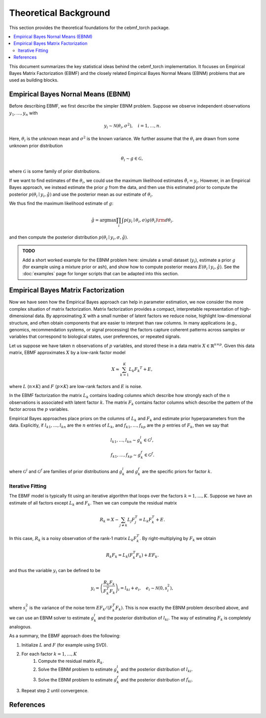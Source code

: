 Theoretical Background
======================

This section provides the theoretical foundations for the cebmf_torch package.

.. contents::
    :local:

This document summarizes the key statistical ideas behind the cebmf_torch
implementation. It focuses on Empirical Bayes Matrix Factorization (EBMF)
and the closely related Empirical Bayes Normal Means (EBNM) problems that are
used as building blocks.

Empirical Bayes Nornal Means (EBNM)
-----------------------------------

Before describing EBMF, we first describe the simpler EBNM problem.
Suppose we observe independent observations :math:`y_1, \ldots, y_n` with

.. math::
      y_i \sim \mathcal{N}(\theta_i, \sigma^2), \quad i = 1, \ldots, n.

Here, :math:`\theta_i` is the unknown mean and :math:`\sigma^2` is the known variance.
We further assume that the :math:`\theta_i` are drawn from some unknown prior distribution

.. math::
      \theta_i \sim g \in \mathcal{G},

where :math:`\mathcal{G}` is some family of prior distributions.

If we want to find estimates of the :math:`\theta_i`, we could use the maximum likelihood estimates
:math:`\hat{\theta}_i = y_i`. However, in an Empirical Bayes approach, we instead estimate the prior
:math:`g` from the data, and then use this estimated prior to compute the posterior
:math:`p(\theta_i \mid y_i, \hat{g})` and use the posterior mean as our estimate of :math:`\theta_i`.

We thus find the maximum likelihood estimate of :math:`g`:

.. math::
      \hat{g} = \arg \max \prod_i \int p(y_i \mid \theta_i, \sigma) g(\theta_i) {\rm d} \theta_i.

and then compute the posterior distribution :math:`p(\theta_i \mid y_i, \sigma, \hat{g})`.

.. admonition:: TODO

      Add a short worked example for the EBNM problem here: simulate a small
      dataset (:math:`y_i`), estimate a prior :math:`g` (for example using a
      mixture prior or ash), and show how to compute posterior means
      :math:`E(\theta_i \mid y_i, \hat{g})`. See the :doc:`examples` page for
      longer scripts that can be adapted into this section.


Empirical Bayes Matrix Factorization
------------------------------------

Now we have seen how the Empirical Bayes approach can help in parameter estimation,
we now consider the more complex situation of matrix factorization.
Matrix factorization provides a compact, interpretable representation of high-dimensional data.
By approximating :math:`X` with a small number of latent factors we reduce noise, highlight
low-dimensional structure, and often obtain components that are easier to interpret than raw
columns. In many applications (e.g., genomics, recommendation systems, or signal processing)
the factors capture coherent patterns across samples or variables that correspond to
biological states, user preferences, or repeated signals.

Let us suppose we have taken :math:`n` observations of :math:`p` variables, and stored these in a data matrix
:math:`X \in \mathbb{R}^{n \times p}`.
Given this data matrix, EBMF approximates :math:`X` by a low-rank factor
model

.. math::
      X \approx \sum_{k=1}^K L_k F_k ^T + E,

where :math:`L` (:math:`n \times K`) and :math:`F` (:math:`p \times K`) are low-rank factors and :math:`E` is noise. 

In the EBMF factorization the matrix :math:`L_k` contains loading columns
which describe how strongly each of the :math:`n` observations is associated with latent factor
:math:`k`. The matrix :math:`F_k` contains factor columns which describe the
pattern of the factor across the :math:`p` variables.

Empirical Bayes approaches place priors on the columns of :math:`L_k` and :math:`F_k` and estimate prior
hyperparameters from the data. Explicitly, if :math:`l_{k1}, \ldots, l_{kn}` are the
:math:`n` entries of :math:`L_k`, and :math:`f_{k1}, \ldots, f_{kp}` are the
:math:`p` entries of :math:`F_k`, then we say that

.. math::
      l_{k1}, \ldots, l_{kn} \sim g_{k}^{l} \in \mathcal{G}^{l}, \\
      f_{k1}, \ldots, f_{kp} \sim g_{k}^{f} \in \mathcal{G}^{f}.

where :math:`\mathcal{G}^{l}` and :math:`\mathcal{G}^{f}` are families of prior distributions
and :math:`g_{k}^{l}` and :math:`g_{k}^{f}` are the specific priors for factor :math:`k`.


Iterative Fitting
^^^^^^^^^^^^^^^^^

The EBMF model is typically fit using an iterative algorithm that 
loops over the factors :math:`k = 1, \ldots, K`.
Suppose we have an estimate of all factors except :math:`L_k` and :math:`F_k`.
Then we can compute the residual matrix

.. math::
      R_k = X - \sum_{j \neq k} L_j F_j^T = L_k F_k^T + E.

In this case, :math:`R_k` is a noisy observation of the rank-1 matrix :math:`L_k F_k^T`.
By right-multiplying by :math:`F_k` we obtain

.. math::
      R_k F_k = L_k (F_k^T F_k) + E F_k.

and thus the variable :math:`y_i` can be defined to be

.. math::
      y_i = \left(\frac{R_k F_k}{F_k^T F_k}\right)_i = l_{ki} + e_i, \quad e_i \sim \mathcal{N}(0, s_i^2),

where :math:`s_i^2` is the variance of the noise term :math:`E F_k / (F_k^T F_k)`.
This is now exactly the EBNM problem described above, and we can use an EBNM solver to estimate
:math:`g_k^l` and the posterior distribution of :math:`l_{ki}`.
The way of estimating :math:`F_k` is completely analogous.


As a summary, the EBMF approach does the following:

1. Initialize :math:`L` and :math:`F` (for example using SVD).
2. For each factor :math:`k = 1, \ldots, K`
      1. Compute the residual matrix :math:`R_k`.
      2. Solve the EBNM problem to estimate :math:`g_k^l` and the posterior distribution of :math:`l_{ki}`.
      3. Solve the EBNM problem to estimate :math:`g_k^f` and the posterior distribution of :math:`f_{ki}`.
3. Repeat step 2 until convergence.
   

References
----------

